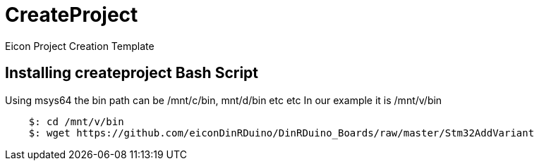 # CreateProject
Eicon Project Creation Template


## Installing createproject Bash Script

Using msys64 the bin path can be /mnt/c/bin, mnt/d/bin etc etc
In our example it is /mnt/v/bin
....
    $: cd /mnt/v/bin
    $: wget https://github.com/eiconDinRDuino/DinRDuino_Boards/raw/master/Stm32AddVariant
....
